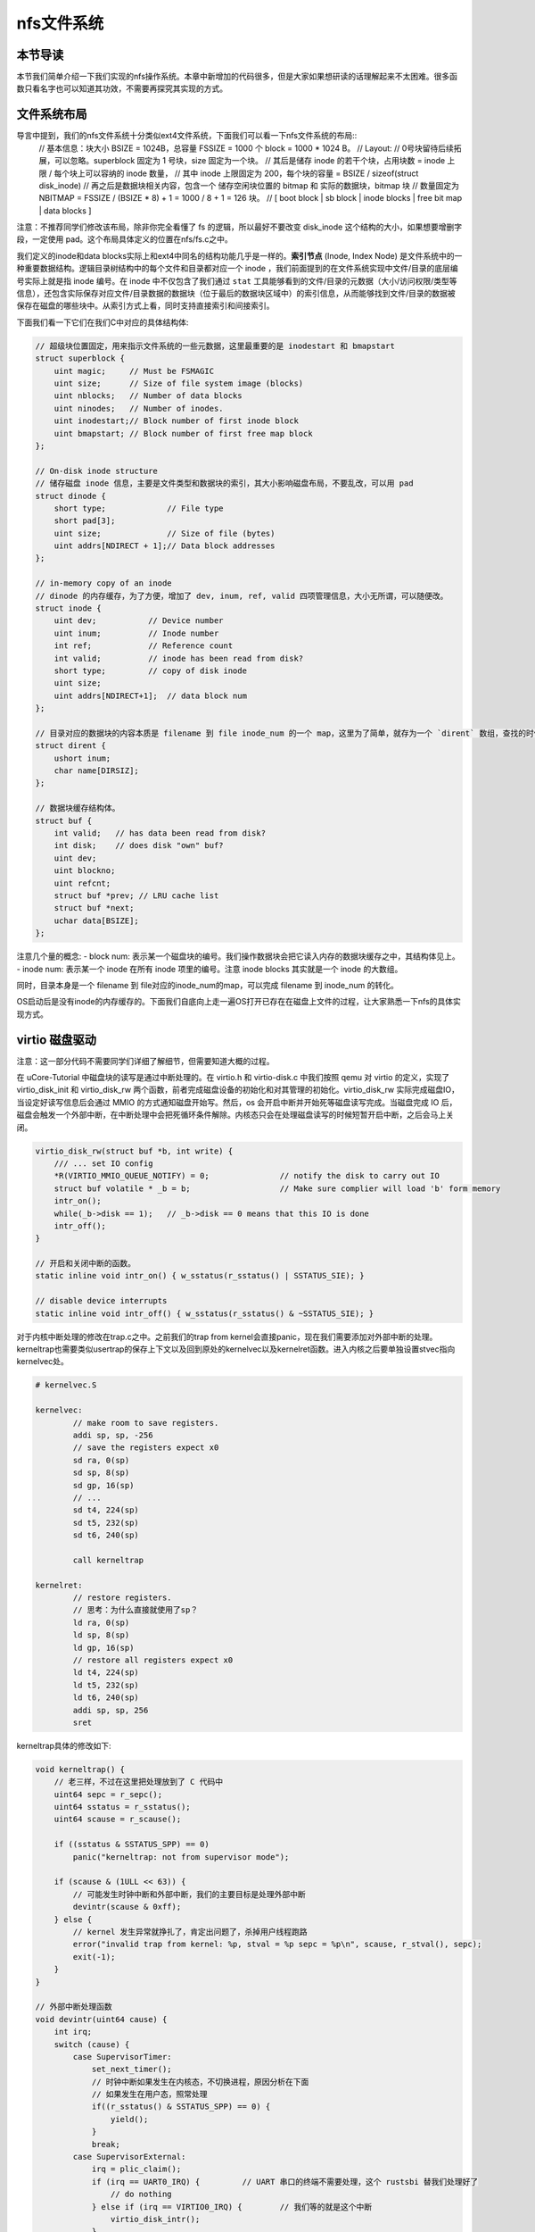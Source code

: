 nfs文件系统
=======================================

本节导读
---------------------------------------

本节我们简单介绍一下我们实现的nfs操作系统。本章中新增加的代码很多，但是大家如果想研读的话理解起来不太困难。很多函数只看名字也可以知道其功效，不需要再探究其实现的方式。

文件系统布局
---------------------------------------

导言中提到，我们的nfs文件系统十分类似ext4文件系统，下面我们可以看一下nfs文件系统的布局::
    // 基本信息：块大小 BSIZE = 1024B，总容量 FSSIZE = 1000 个 block = 1000 * 1024 B。
    // Layout:
    // 0号块留待后续拓展，可以忽略。superblock 固定为 1 号块，size 固定为一个块。
    // 其后是储存 inode 的若干个块，占用块数 = inode 上限 / 每个块上可以容纳的 inode 数量，
    // 其中 inode 上限固定为 200，每个块的容量 = BSIZE / sizeof(struct disk_inode)
    // 再之后是数据块相关内容，包含一个 储存空闲块位置的 bitmap 和 实际的数据块，bitmap 块
    // 数量固定为 NBITMAP = FSSIZE / (BSIZE * 8) + 1 = 1000 / 8 + 1 = 126 块。
    // [ boot block | sb block | inode blocks | free bit map | data blocks ]

注意：不推荐同学们修改该布局，除非你完全看懂了 fs 的逻辑，所以最好不要改变 disk_inode 这个结构的大小，如果想要增删字段，一定使用 pad。这个布局具体定义的位置在nfs/fs.c之中。

我们定义的inode和data blocks实际上和ext4中同名的结构功能几乎是一样的。**索引节点** (Inode, Index Node) 是文件系统中的一种重要数据结构。逻辑目录树结构中的每个文件和目录都对应一个 inode ，我们前面提到的在文件系统实现中文件/目录的底层编号实际上就是指 inode 编号。在 inode 中不仅包含了我们通过 ``stat`` 工具能够看到的文件/目录的元数据（大小/访问权限/类型等信息），还包含实际保存对应文件/目录数据的数据块（位于最后的数据块区域中）的索引信息，从而能够找到文件/目录的数据被保存在磁盘的哪些块中。从索引方式上看，同时支持直接索引和间接索引。

下面我们看一下它们在我们C中对应的具体结构体:

.. code-block:: c

    // 超级块位置固定，用来指示文件系统的一些元数据，这里最重要的是 inodestart 和 bmapstart
    struct superblock {
        uint magic;     // Must be FSMAGIC
        uint size;      // Size of file system image (blocks)
        uint nblocks;   // Number of data blocks
        uint ninodes;   // Number of inodes.
        uint inodestart;// Block number of first inode block
        uint bmapstart; // Block number of first free map block
    };

    // On-disk inode structure
    // 储存磁盘 inode 信息，主要是文件类型和数据块的索引，其大小影响磁盘布局，不要乱改，可以用 pad
    struct dinode {
        short type;             // File type
        short pad[3];
        uint size;              // Size of file (bytes)
        uint addrs[NDIRECT + 1];// Data block addresses
    };

    // in-memory copy of an inode
    // dinode 的内存缓存，为了方便，增加了 dev, inum, ref, valid 四项管理信息，大小无所谓，可以随便改。
    struct inode {
        uint dev;           // Device number
        uint inum;          // Inode number
        int ref;            // Reference count
        int valid;          // inode has been read from disk?
        short type;         // copy of disk inode
        uint size;
        uint addrs[NDIRECT+1];  // data block num
    };

    // 目录对应的数据块的内容本质是 filename 到 file inode_num 的一个 map，这里为了简单，就存为一个 `dirent` 数组，查找的时候遍历对比
    struct dirent {
        ushort inum;
        char name[DIRSIZ];
    };

    // 数据块缓存结构体。
    struct buf {
        int valid;   // has data been read from disk?
        int disk;    // does disk "own" buf?
        uint dev;
        uint blockno;
        uint refcnt;
        struct buf *prev; // LRU cache list
        struct buf *next;
        uchar data[BSIZE];
    };

注意几个量的概念:
- block num: 表示某一个磁盘块的编号。我们操作数据块会把它读入内存的数据块缓存之中，其结构体见上。
- inode num: 表示某一个 inode 在所有 inode 项里的编号。注意 inode blocks 其实就是一个 inode 的大数组。

同时，目录本身是一个 filename 到 file对应的inode_num的map，可以完成 filename 到 inode_num 的转化。

OS启动后是没有inode的内存缓存的。下面我们自底向上走一遍OS打开已存在在磁盘上文件的过程，让大家熟悉一下nfs的具体实现方式。

virtio 磁盘驱动
---------------------------------------

注意：这一部分代码不需要同学们详细了解细节，但需要知道大概的过程。

在 uCore-Tutorial 中磁盘块的读写是通过中断处理的。在 virtio.h 和 virtio-disk.c 中我们按照 qemu 对 virtio 的定义，实现了 virtio_disk_init 和 virtio_disk_rw 两个函数，前者完成磁盘设备的初始化和对其管理的初始化。virtio_disk_rw 实际完成磁盘IO，当设定好读写信息后会通过 MMIO 的方式通知磁盘开始写。然后，os 会开启中断并开始死等磁盘读写完成。当磁盘完成 IO 后，磁盘会触发一个外部中断，在中断处理中会把死循环条件解除。内核态只会在处理磁盘读写的时候短暂开启中断，之后会马上关闭。

.. code-block:: c

    virtio_disk_rw(struct buf *b, int write) {
        /// ... set IO config
        *R(VIRTIO_MMIO_QUEUE_NOTIFY) = 0; 		// notify the disk to carry out IO
        struct buf volatile * _b = b;   		// Make sure complier will load 'b' form memory
        intr_on();
        while(_b->disk == 1);	// _b->disk == 0 means that this IO is done 
        intr_off();
    }

    // 开启和关闭中断的函数。
    static inline void intr_on() { w_sstatus(r_sstatus() | SSTATUS_SIE); }

    // disable device interrupts
    static inline void intr_off() { w_sstatus(r_sstatus() & ~SSTATUS_SIE); }

对于内核中断处理的修改在trap.c之中。之前我们的trap from kernel会直接panic，现在我们需要添加对外部中断的处理。kerneltrap也需要类似usertrap的保存上下文以及回到原处的kernelvec以及kernelret函数。进入内核之后要单独设置stvec指向kernelvec处。

.. code-block:: riscv64

    # kernelvec.S

    kernelvec:
            // make room to save registers.
            addi sp, sp, -256
            // save the registers expect x0
            sd ra, 0(sp)
            sd sp, 8(sp)
            sd gp, 16(sp)
            // ...
            sd t4, 224(sp)
            sd t5, 232(sp)
            sd t6, 240(sp)

            call kerneltrap

    kernelret:
            // restore registers.
            // 思考：为什么直接就使用了sp？
            ld ra, 0(sp)
            ld sp, 8(sp)
            ld gp, 16(sp)
            // restore all registers expect x0
            ld t4, 224(sp)
            ld t5, 232(sp)
            ld t6, 240(sp)
            addi sp, sp, 256
            sret

kerneltrap具体的修改如下:

.. code-block:: c

    void kerneltrap() {
        // 老三样，不过在这里把处理放到了 C 代码中
        uint64 sepc = r_sepc();
        uint64 sstatus = r_sstatus();
        uint64 scause = r_scause();

        if ((sstatus & SSTATUS_SPP) == 0)
            panic("kerneltrap: not from supervisor mode");

        if (scause & (1ULL << 63)) {
            // 可能发生时钟中断和外部中断，我们的主要目标是处理外部中断
            devintr(scause & 0xff);
        } else {
            // kernel 发生异常就挣扎了，肯定出问题了，杀掉用户线程跑路
            error("invalid trap from kernel: %p, stval = %p sepc = %p\n", scause, r_stval(), sepc);
            exit(-1);
        }
    }

    // 外部中断处理函数
    void devintr(uint64 cause) {
        int irq;
        switch (cause) {
            case SupervisorTimer:
                set_next_timer();
                // 时钟中断如果发生在内核态，不切换进程，原因分析在下面
                // 如果发生在用户态，照常处理
                if((r_sstatus() & SSTATUS_SPP) == 0) {
                    yield();
                }
                break;
            case SupervisorExternal:
                irq = plic_claim();
                if (irq == UART0_IRQ) {		// UART 串口的终端不需要处理，这个 rustsbi 替我们处理好了
                    // do nothing
                } else if (irq == VIRTIO0_IRQ) {	// 我们等的就是这个中断
                    virtio_disk_intr();
                }
                if (irq)
                    plic_complete(irq);		// 表明中断已经处理完毕
                break;
        }
    }

virtio_disk_intr() 会把 buf->disk 置零，这样中断返回后死循环条件解除，程序可以继续运行。具体代码在 virtio-disk.c 中。

这里还需要注意的一点是，为什么始终不允许内核发生进程切换呢？只是由于我们的内核并没有并发的支持，相关的数据结构没有锁或者其他机制保护。考虑这样一种情况，一个进程读写一个文件，内核处理等待磁盘相应时，发生时钟中断切换到了其他进程，然而另一个进程也要读写同一个文件，这就可能发生数据访问上的冲突，甚至导致磁盘出现错误的行为。这也是为什么内核态一直不处理时钟中断，我们必须保证每一次内核的操作都是原子的，不能被打断。大家可以想一想，如果内核可以随时切换，当前有那些数据结构可能被破坏。提示：想想 kalloc 分配到一半，进程 switch 切换到一半之类的。

磁盘块缓存
---------------------------------------

为了加快磁盘访问的速度，在内核中设置了磁盘缓存 struct buf，一个 buf 对应一个磁盘 block，这一部分代码也不要求同学们深入掌握。大致的作用机制是，对磁盘的读写都会被转化为对 buf 的读写，当 buf 有效时，读写 buf，buf 无效时（类似页表缺页和 TLB 缺失），就实际读写磁盘，将 buf 变得有效，然后继续读写 buf。详细的内容在 buf.h 和 bio.c 中。buf 写回的时机是 buf 池满需要替换的时候(类似内存的 swap 策略) 手动写回。如果 buf 没有写回，一但掉电就 GG 了，所以手动写回还是挺重要的。

.. code-block:: c

    // os/bio.c
    struct buf *
    bread(uint dev, uint blockno) {
        struct buf *b;
        b = bget(dev, blockno);
        if (!b->valid) {
            virtio_disk_rw(b, R);
            b->valid = 1;
        }
        return b;
    }

    // Write b's contents to disk.
    void bwrite(struct buf *b) {
        virtio_disk_rw(b, W);
    }

读取文件数据实际就是读取文件inode指向数据块的数据。读数据块到缓存的数据需要使用bread，而写回缓存需要用到bwrite函数。文件系统首先使用bget去查缓存中是否已有对应的block，如果没有会分配内存来缓存对应的块。之后会调用bread/bwrite进行从磁盘读数据块、写回数据块。要注意释放块缓存的brelse函数。

.. code-block:: c
    
    // os/bio.c
    void brelse(struct buf *b) {
        b->refcnt--;
        if (b->refcnt == 0) {
            b->next->prev = b->prev;
            b->prev->next = b->next;
            b->next = bcache.head.next;
            b->prev = &bcache.head;
            bcache.head.next->prev = b;
            bcache.head.next = b;
        }
    }

需要特别注意的是 brelse 不会真的如字面意思释放一个 buf。它的准确含义是暂时不操作该 buf 了并把它放置在bcache链表的首部，buf 的真正释放会被推迟到 buf 池满，无法分配的时候，就会把最近最久未使用的 buf 释放掉（释放 = 写回 + 清空）。这是为了尽可能保留内存缓存，因为读写磁盘真的太太太太慢了。

此外，brelse 的数量必须和 bget 相同，因为 bget 会使得引用计数加一。如果没有相匹配的 brelse，就好比 new 了之后没有 delete。千万注意。



inode的操作
---------------------------------------

现在我们来看看nfs如何读取磁盘上的dinode到内存之中。我们通过file name对应的inode num去从磁盘读取对应的inode。为了解决共享问题（不同进程可以打开同一个磁盘文件），也有一个全局的 inode table，每当新打开一个文件的时候，会把一个空闲的　inode 绑定为对应 dinode 的缓存，这一步通过 iget　完成。

.. code-block:: c

    // 找到 inum 号 dinode 绑定的 inode，如果不存在新绑定一个
    static struct inode *
    iget(uint dev, uint inum) {
        struct inode *ip, *empty;
        // 遍历查找 inode table
        for (ip = &itable.inode[0]; ip < &itable.inode[NINODE]; ip++) {
            // 如果有对应的，引用计数 +1并返回
            if (ip->ref > 0 && ip->dev == dev && ip->inum == inum) {
                ip->ref++;
                return ip;
            }
        }
        // 如果没有对于的，找一个空闲 inode 完成绑定
        empty = find_empty()
        // GG，inode 表满了，果断自杀.lab7正常不会出现这个情况。
        if (empty == 0)
            panic("iget: no inodes");
        // 注意这里仅仅是写了元数据，没有实际读取，实际读取推迟到后面
        ip = empty;
        ip->dev = dev;
        ip->inum = inum;
        ip->ref = 1;
        ip->valid = 0;  // 没有实际读取，valid = 0
        return ip;
    }

当已经得到一个文件对应的 inode 后，可以通过 ivalid 函数确保其是有效的。

.. code-block:: c

    // Reads the inode from disk if necessary.
    void ivalid(struct inode *ip) {
        struct buf *bp;
        struct dinode *dip;
        if (ip->valid == 0) {
            // bread　可以完成一个块的读取，这个在将 buf 的时候说过了
            // IBLOCK 可以计算 inum 在几个 block
            bp = bread(ip->dev, IBLOCK(ip->inum, sb));
            // 得到 dinode 内容
            dip = (struct dinode *) bp->data + ip->inum % IPB;
            // 完成实际读取
            ip->type = dip->type;
            ip->size = dip->size;
            memmove(ip->addrs, dip->addrs, sizeof(ip->addrs));
            // buf 暂时没用了
            brelse(bp);
            // 现在有效了
            ip->valid = 1;
        }
    }

在 inode 有效之后，可以通过 writei, readi 完成读写。这又是bwrite和bread的上级接口了。和其他OS支持的文件系统一样，我们首先计算出文件的偏移量，并通过bmap得到对应的block num。之后调用bwrite/bread来进行文件的读写操作。

.. code-block:: c

    // 从 ip 对应文件读取 [off, off+n) 这一段数据到 dst
    int readi(struct inode *ip, char* dst, uint off, uint n) {
        uint tot, m;
        // 还记得 buf 吗？
        struct buf *bp;
        for (tot = 0; tot < n; tot += m, off += m, dst += m) {
            // bmap 完成 off 到 block num 的对应，见下
            bp = bread(ip->dev, bmap(ip, off / BSIZE));
            // 一次最多读一个块，实际读取长度为 m
            m = MIN(n - tot, BSIZE - off % BSIZE);
            memmove(dst, (char*)bp->data + (off % BSIZE), m);
            brelse(bp);
        }
        return tot;
    }

    // 同 readi
    int writei(struct inode *ip, char* src, uint off, uint n) {
        uint tot, m;
        struct buf *bp;

        for (tot = 0; tot < n; tot += m, off += m, src += m) {
            bp = bread(ip->dev, bmap(ip, off / BSIZE));
            m = MIN(n - tot, BSIZE - off % BSIZE);
            memmove(src, (char*)bp->data + (off % BSIZE), m);
            bwrite(bp);
            brelse(bp);
        }

        // 文件长度变长，需要更新 inode 里的 size 字段
        if (off > ip->size)
            ip->size = off;

        // 有可能 inode 信息被更新了，写回
        iupdate(ip);

        return tot;
    }

其中bmap函数是连接inode和block的重要函数。但由于我们支持了间接索引，同时还涉及到文件大小的改变，所以也拉出来看看:

.. code-block:: c

    // bn = off / BSIZE
    uint bmap(struct inode *ip, uint bn) {
        uint addr, *a;
        struct buf *bp;
        // 如果 bn < 12，属于直接索引, block num = ip->addr[bn]
        if (bn < NDIRECT) {
            // 如果对应的 addr, 也就是　block num = 0，表明文件大小增加，需要给文件分配新的 data block
            // 这是通过 balloc 实现的，具体做法是在 bitmap 中找一个空闲 block，置位后返回其编号
            if ((addr = ip->addrs[bn]) == 0)    
                ip->addrs[bn] = addr = balloc(ip->dev);
            return addr;
        }
        bn -= NDIRECT;
        // 间接索引块，那么对应的数据块就是一个大　addr 数组。
        if (bn < NINDIRECT) {
            // Load indirect block, allocating if necessary.
            if ((addr = ip->addrs[NDIRECT]) == 0)
                ip->addrs[NDIRECT] = addr = balloc(ip->dev);
            bp = bread(ip->dev, addr);
            a = (uint *) bp->data;
            if ((addr = a[bn]) == 0) {
                a[bn] = addr = balloc(ip->dev);
                bwrite(bp);
            }
            brelse(bp);
            return addr;
        }

        panic("bmap: out of range");
        return 0;
    }

balloc(位于nfs/fs.c)会分配一个新的buf缓存。而iupdate函数则是把修改之后的inode重新写回到磁盘上。不然掉电了就凉了。

.. code-block:: c

    // Copy a modified in-memory inode to disk.
    // Must be called after every change to an ip->xxx field
    // that lives on disk.
    void iupdate(struct inode *ip) {
        struct buf *bp;
        struct dinode *dip;

        bp = bread(ip->dev, IBLOCK(ip->inum, sb));
        dip = (struct dinode *) bp->data + ip->inum % IPB;
        dip->type = ip->type;
        dip->size = ip->size;
        memmove(dip->addrs, ip->addrs, sizeof(ip->addrs));
        bwrite(bp);
        brelse(bp);
    }

文件在进程中的结构
---------------------------------------
 inode是由操作系统统一控制的dinode在内存中的映射，但是每个进程在具体使用文件的时候，除了需要考虑使用的是哪个inode对应的文件外，还需要根据对文件的使用情况来记录其它特性，因此，在进程中我们使用file结构体来标识一个被进程使用的文件：

.. code-block:: c


     // Defines a file in memory that provides information about the current use of the file and the corresponding inode location
    struct file {
    enum { FD_NONE = 0,FD_INODE, FD_STDIO } type;
    int ref; // reference count
    char readable; 
    char writable;
    struct inode *ip; // FD_INODE
    uint off;
    };

    struct file filepool[FILEPOOLSIZE]; 
我们采用预分配的方式来对file进行分配，每一个需要使用的file都要与filepool中的某一个file完成绑定。file结构中，ref记录了其引用次数,type表示了文件的类型，在本章中我们主要使用FD_NONE和FD_INODE属性，其中FD_INODE表示file已经绑定了一个文件（可能是目录或普通文件），FD_NONE表示该file还没完成绑定，FD_STDIO用来做标准输入输出，这里不做讨论；readbale和writeble规定了进程对文件的读写权限；ip标识了file所对应的磁盘中的inode编号，off即文件指针，用作记录文件读写时的偏移量。

分配文件时，我们从filepool中寻找还没有被分配的file进行分配：

.. code-block:: c

    // os/file.c
    struct file* filealloc() {
        for(int i = 0; i < FILE_MAX; ++i) {
            if(filepool[i].ref == 0) {
                filepool[i].ref = 1;
                return &filepool[i];
            }
        }
        return 0;
    }

进程关闭文件时，也要去filepool中放回：（注意需要根据ref来判断是否需要回收该file）

.. code-block:: c

   void fileclose(struct file *f)
   {
	if (f->ref < 1)
		panic("fileclose");
	if (--f->ref > 0) {    
		return;
	}
	switch (f->type) {
	case FD_STDIO:
		// Do nothing
		break;
	case FD_INODE:
		iput(f->ip);
		break;
	default:
		panic("unknown file type %d\n", f->type);
	}

	f->off = 0;
	f->readable = 0;
	f->writable = 0;
	f->ref = 0;
	f->type = FD_NONE;
   }

注意文件对于进程而言也是其需要记录的一种资源，因此我们在进程对应的PCB结构体之中也需要记录进程打开的文件信息。我们给PCB增加文件指针数组。

.. code-block:: c

    // proc.h
    // Per-process state
    struct proc {
        // ...

    +   struct file* files[16];
    };

    // os/proc.c
    int fdalloc(struct file* f) {
        struct proc* p = curr_proc();
        // fd = 0,1,2 is reserved for stdio/stdout/stderr
        for(int i = 3; i < FD_MAX; ++i) {
            if(p->files[i] == 0) {
                p->files[i] = f;
                return i;
            }
        }
        return -1;
    }

一个进程能打开的文件是有限的（我们设置为16）。一个进程如果要打开某一个文件，其文件指针数组必须有空位。如果有，就把下标做为文件的fd，并把指定文件指针存入数组之中。


获取文件对应的inode
---------------------------------------
现在我们回到文件-inode的关系上。我们怎么获取文件对应的inode呢？上文中提到了我们是去查file name对应inode的表来实现这个过程的。这个功能由目录来提供。我们看一下代码是如何实现这个过程的。

首先用户程序要打开指定文件名文件，发起系统调用sys_openat:

.. code-block:: c
    #define O_RDONLY  0x000     // 只读
    #define O_WRONLY  0x001     // 只写
    #define O_RDWR    0x002     // 可读可写
    #define O_CREATE  0x200 　　//　如果不存在，创建
    #define O_TRUNC   0x400 　　// 舍弃原有内容，从头开始写

    uint64 sys_openat(uint64 va, uint64 omode, uint64 _flags) {
        // 还记得flags的定义吗？看看上面。
        struct proc *p = curr_proc();
        char path[200];
        copyinstr(p->pagetable, path, va, 200);
        return fileopen(path, omode);
    }

    int fileopen(char *path, uint64 omode) {
        int fd;
        struct file *f;
        struct inode *ip;
        if (omode & O_CREATE) {
            // 新常见一个路径为 path 的文件
            ip = create(path, T_FILE);
        } else {
            // 尝试寻找一个路径为 path 的文件
            ip = namei(path);
            ivalid(ip);
        }
        // 还记得吗？从全局文件池和进程 fd 池中找一个空闲的出来，参考 lab6
        f = filealloc();
        fd = fdalloc(f);
        // 初始化
        f->type = FD_INODE;
        f->off = 0;
        f->ip = ip;
        f->readable = !(omode & O_WRONLY);
        f->writable = (omode & O_WRONLY) || (omode & O_RDWR);
        if ((omode & O_TRUNC) && ip->type == T_FILE) {
            itrunc(ip);
        }
        return fd;
    }

打开文件的方式根据flags有很多种。我们先来看最简单的，就是打开已经存在的文件的方法。fileopen在处理这类打开时调用了namei这个函数。

.. code-block:: c

    // namei = 获得根目录，然后在其中遍历查找 path
    struct inode *namei(char *path) {
    struct inode *dp = root_dir();
        return dirlookup(dp, path, 0);
    }

    // root_dir 位置固定
    struct inode *root_dir() {
        struct inode* r = iget(ROOTDEV, ROOTINO);
        ivalid(r);
        return r;
    }

    // 便利根目录所有的 dirent，找到 name 一样的 inode。
    struct inode *
    dirlookup(struct inode *dp, char *name, uint *poff) {
        uint off, inum;
        struct dirent de;
        // 每次迭代处理一个 block，注意根目录可能有多个 data block
        for (off = 0; off < dp->size; off += sizeof(de)) {
            readi(dp, 0, (uint64) &de, off, sizeof(de));
            if (strncmp(name, de.name, DIRSIZ) == 0) {
                if (poff)
                    *poff = off;
                inum = de.inum;
                // 找到之后，绑定一个内存 inode 然后返回
                return iget(dp->dev, inum);
            }
        }

        return 0;
    }

由于我们是单目录结构。因此首先我们调用root_dir获取根目录对应的inode。之后就遍历这个inode索引的数据块中存储的文件信息到dirent结构体之中，比较名称和给定的文件名是否一致。dirlookup的逻辑对于我们本章的练习十分重要。

fileopen 还可能会导致文件 truncate，也就是截断，具体做法是舍弃全部现有内容，释放inode所有 data block 并添加到 free bitmap 里。这也是目前 nfs 中唯一的文件变短方式。

比较复杂的就是使用fileopen以创建的方式打开一个文件。fileopen函数调用了create这个函数。

.. code-block:: c

    static struct inode *
    create(char *path, short type) {
        struct inode *ip, *dp;
        if(ip = namei(path) != 0) {
            // 已经存在，直接返回
            return ip;
        }
        // 创建一个文件,首先分配一个空闲的 disk inode, 绑定内存 inode 之后返回
        ip = ialloc(dp->dev, type);
        // 注意 ialloc 不会执行实际读取，必须有 ivalid
        ivalid(ip);
        // 在根目录创建一个 dirent 指向刚才创建的 inode 
        dirlink(dp, path, ip->inum);
        // dp 不用了，iput 就是释放内存 inode，和 iget 正好相反。
        iput(dp);
        return ip;
    }

    // nfs/fs.c
    uint ialloc(ushort type) {
        uint inum = freeinode++;
        struct dinode din;

        bzero(&din, sizeof(din));
        din.type = xshort(type);
        din.size = xint(0);
        winode(inum, &din);
        return inum;
    }

    // os/fs.c
    // Write a new directory entry (name, inum) into the directory dp.
    int
    dirlink(struct inode *dp, char *name, uint inum)
    {
        int off;
        struct dirent de;
        struct inode *ip;
        // Check that name is not present.
        if((ip = dirlookup(dp, name, 0)) != 0){
            iput(ip);
            return -1;
        }

        // Look for an empty dirent.
        for(off = 0; off < dp->size; off += sizeof(de)){
            if(readi(dp, 0, (uint64)&de, off, sizeof(de)) != sizeof(de))
            panic("dirlink read");
            if(de.inum == 0)
            break;
        }
        strncpy(de.name, name, DIRSIZ);
        de.inum = inum;
        if(writei(dp, 0, (uint64)&de, off, sizeof(de)) != sizeof(de))
            panic("dirlink");
        return 0;
    }

ialloc 干的事情：遍历 inode blocks 找到一个空闲的inode，初始化并返回。dirlink对于本章的练习也十分重要。和dirlookup不同，我们没有现成的dirent存储在磁盘上，而是要在磁盘上创建一个新的dirent。他遍历根目录数据块，找到一个空的 dirent，设置 dirent = {inum, filename} 然后返回，注意这一步可能找不到空位，这时需要找一个新的数据块，并扩大 root_dir size，这是由　bmap 自动完成的。需要注意本章创建硬链接时对应inode num的处理。

文件关闭
---------------------------------------

文件读写结束后需要fclose释放掉其inode，同时释放OS中对应的file结构体和fd。其实 inode 文件的关闭只需要调用 iput 就好了，iput 的实现简单到让人感觉迷惑，就是 inode 引用计数减一。诶？为什么没有计数为 0 就写回然后释放 inode 的操作？和 buf 的释放同理，这里会等 inode 池满了之后自行被替换出去，重新读磁盘实在太太太太慢了。对了，千万记得 iput 和 iget 数量相同，一定要一一对应，否则你懂的。

.. code-block:: c

    void
    fileclose(struct file *f)
    {
        if(--f->ref > 0) {
            return;
        }
        // 暂时不支持标准输入输出文件的关闭
        
       if(f->type == FD_INODE) {
            iput(f->ip);
        }

        f->off = 0;
        f->readable = 0;
        f->writable = 0;
        f->ref = 0;
        f->type = FD_NONE;
    }

    void iput(struct inode *ip) {
        ip->ref--;
    }


